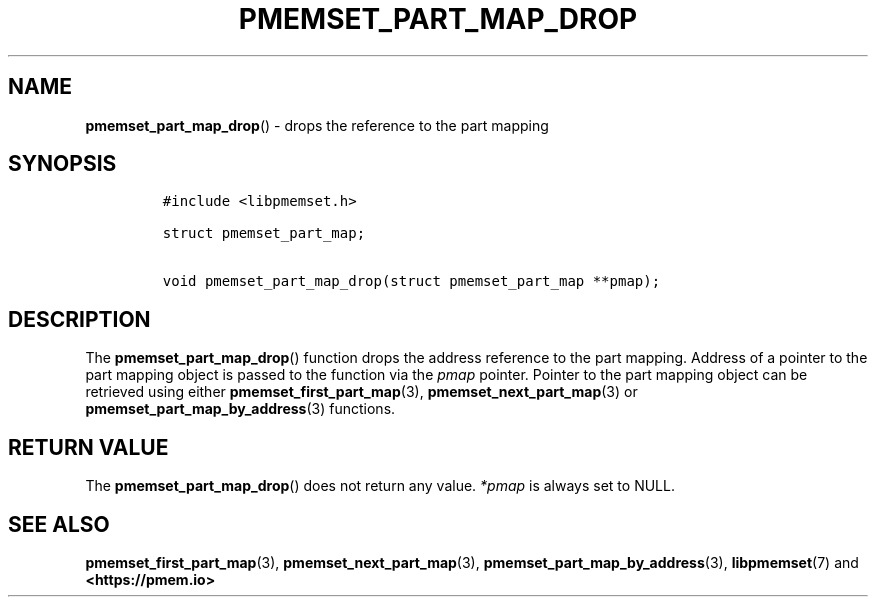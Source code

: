 .\" Automatically generated by Pandoc 2.0.6
.\"
.TH "PMEMSET_PART_MAP_DROP" "3" "2021-09-24" "PMDK - pmemset API version 1.0" "PMDK Programmer's Manual"
.hy
.\" SPDX-License-Identifier: BSD-3-Clause
.\" Copyright 2021, Intel Corporation
.SH NAME
.PP
\f[B]pmemset_part_map_drop\f[]() \- drops the reference to the part
mapping
.SH SYNOPSIS
.IP
.nf
\f[C]
#include\ <libpmemset.h>

struct\ pmemset_part_map;

void\ pmemset_part_map_drop(struct\ pmemset_part_map\ **pmap);
\f[]
.fi
.SH DESCRIPTION
.PP
The \f[B]pmemset_part_map_drop\f[]() function drops the address
reference to the part mapping.
Address of a pointer to the part mapping object is passed to the
function via the \f[I]pmap\f[] pointer.
Pointer to the part mapping object can be retrieved using either
\f[B]pmemset_first_part_map\f[](3), \f[B]pmemset_next_part_map\f[](3) or
\f[B]pmemset_part_map_by_address\f[](3) functions.
.SH RETURN VALUE
.PP
The \f[B]pmemset_part_map_drop\f[]() does not return any value.
\f[I]*pmap\f[] is always set to NULL.
.SH SEE ALSO
.PP
\f[B]pmemset_first_part_map\f[](3), \f[B]pmemset_next_part_map\f[](3),
\f[B]pmemset_part_map_by_address\f[](3), \f[B]libpmemset\f[](7) and
\f[B]<https://pmem.io>\f[]
